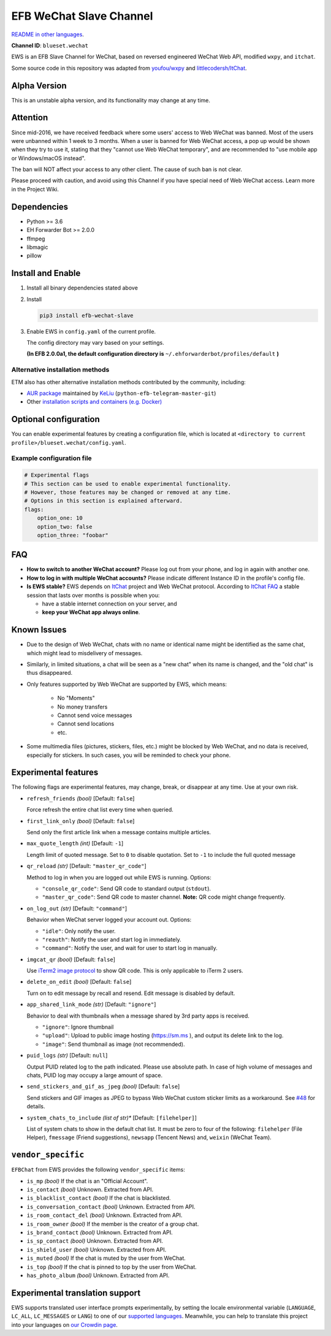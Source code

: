 EFB WeChat Slave Channel
========================

.. image:: https://img.shields.io/pypi/v/efb-wechat-slave.svg
   :alt: PyPI release
   :target: https://pypi.org/project/efb-wechat-slave/
.. image:: https://d322cqt584bo4o.cloudfront.net/ehforwarderbot/localized.svg
   :alt: Translate this project
   :target: https://crowdin.com/project/ehforwarderbot/

.. figure:: https://i.imgur.com/dCZfh14.png
   :alt: This project proudly supports #SayNoToWeChat campaign.

`README in other languages`_.

.. _README in other languages: .

**Channel ID**: ``blueset.wechat``

EWS is an EFB Slave Channel for WeChat, based on reversed engineered
WeChat Web API, modified ``wxpy``, and ``itchat``.

Some source code in this repository was adapted from
`youfou/wxpy`_ and `littlecodersh/ItChat`_.

.. _youfou/wxpy: https://github.com/youfou/wxpy
.. _littlecodersh/ItChat:  https://github.com/littlecodersh/ItChat/

Alpha Version
-------------

This is an unstable alpha version, and its functionality may change at any
time.

Attention
---------

Since mid-2016, we have received feedback where some users' access to Web
WeChat was banned. Most of the users were unbanned within 1 week to 3 months.
When a user is banned for Web WeChat access, a pop up would be shown when
they try to use it, stating that they "cannot use Web WeChat temporary", and
are recommended to "use mobile app or Windows/macOS instead".

The ban will NOT affect your access to any other client. The cause of such ban
is not clear.

Please proceed with caution, and avoid using this Channel if you have special
need of Web WeChat access. Learn more in the Project Wiki.

Dependencies
------------

-  Python >= 3.6
-  EH Forwarder Bot >= 2.0.0
-  ffmpeg
-  libmagic
-  pillow

Install and Enable
------------------

1. Install all binary dependencies stated above
2. Install

   .. code:: shell

       pip3 install efb-wechat-slave

3. Enable EWS in ``config.yaml`` of the current profile.

   The config directory may vary based on your settings.

   **(In EFB 2.0.0a1, the default configuration directory is**
   ``~/.ehforwarderbot/profiles/default`` **)**

Alternative installation methods
~~~~~~~~~~~~~~~~~~~~~~~~~~~~~~~~

ETM also has other alternative installation methods
contributed by the community, including:

- `AUR package`_ maintained by KeLiu_ (``python-efb-telegram-master-git``)
- Other `installation scripts and containers (e.g. Docker)`_

.. _KeLiu: https://github.com/specter119
.. _AUR package: https://aur.archlinux.org/packages/python-efb-telegram-master-git
.. _installation scripts and containers (e.g. Docker): https://github.com/blueset/ehForwarderBot/wiki/Channels-Repository#scripts-and-containers-eg-docker

Optional configuration
----------------------

You can enable experimental features by creating a configuration
file, which is located at
``<directory to current profile>/blueset.wechat/config.yaml``.

Example configuration file
~~~~~~~~~~~~~~~~~~~~~~~~~~

.. code:: yaml

    # Experimental flags
    # This section can be used to enable experimental functionality.
    # However, those features may be changed or removed at any time.
    # Options in this section is explained afterward.
    flags:
        option_one: 10
        option_two: false
        option_three: "foobar"

FAQ
---

-  **How to switch to another WeChat account?**
   Please log out from your phone, and log in again with another one.
-  **How to log in with multiple WeChat accounts?**
   Please indicate different Instance ID in the profile's config file.
-  **Is EWS stable?**
   EWS depends on
   `ItChat <https://github.com/littlecodersh/ItChat>`__
   project and Web WeChat protocol. According to `ItChat
   FAQ <https://itchat.readthedocs.io/zh/latest/FAQ/>`__
   a stable session that lasts over months is possible when you:

   -  have a stable internet connection on your server, and
   -  **keep your WeChat app always online**.

Known Issues
------------

- Due to the design of Web WeChat, chats with no name
  or identical name might be identified as the same chat,
  which might lead to misdelivery of messages.
- Similarly, in limited situations, a chat will be seen as
  a "new chat" when its name is changed, and the "old chat"
  is thus disappeared.
- Only features supported by Web WeChat are supported by EWS,
  which means:
    - No "Moments"
    - No money transfers
    - Cannot send voice messages
    - Cannot send locations
    - etc.
- Some multimedia files (pictures, stickers, files, etc.) might be
  blocked by Web WeChat, and no data is received, especially for
  stickers. In such cases, you will be reminded to check your phone.


Experimental features
---------------------

The following flags are experimental features, may change, break, or
disappear at any time. Use at your own risk.


-  ``refresh_friends`` *(bool)* [Default: ``false``]

   Force refresh the entire chat list every time when queried.

-  ``first_link_only`` *(bool)* [Default: ``false``]

   Send only the first article link when a message contains multiple articles.

-  ``max_quote_length`` *(int)* [Default: ``-1``]

   Length limit of quoted message. Set to ``0`` to disable quotation.
   Set to ``-1`` to include the full quoted message

-  ``qr_reload`` *(str)* [Default: ``"master_qr_code"``]

   Method to log in when you are logged out while EWS is running.
   Options:

   -  ``"console_qr_code"``:
      Send QR code to standard output (``stdout``).
   -  ``"master_qr_code"``: Send QR code to master channel. **Note:**
      QR code might change frequently.

-  ``on_log_out`` *(str)* [Default: ``"command"``]

   Behavior when WeChat server logged your account out.
   Options:

   -  ``"idle"``: Only notify the user.
   -  ``"reauth"``: Notify the user and start log in immediately.
   -  ``"command"``: Notify the user, and wait for user to start
      log in manually.

-  ``imgcat_qr`` *(bool)* [Default: ``false``]

   Use `iTerm2
   image protocol <https://www.iterm2.com/documentation-images.html>`__
   to show QR code. This is only applicable to iTerm 2 users.

-  ``delete_on_edit`` *(bool)* [Default: ``false``]

   Turn on to edit message by recall and resend. Edit message is disabled by default.

-  ``app_shared_link_mode`` *(str)* [Default: ``"ignore"``]

   Behavior to deal with thumbnails when a message shared by 3rd party apps is received.

   -  ``"ignore"``: Ignore thumbnail
   -  ``"upload"``: Upload to public image hosting (https://sm.ms ), and output
      its delete link to the log.
   -  ``"image"``: Send thumbnail as image (not recommended).

-  ``puid_logs`` *(str)* [Default: ``null``]

   Output PUID related log to the path indicated. Please use absolute path.
   In case of high volume of messages and chats, PUID log may occupy a large amount
   of space.

- ``send_stickers_and_gif_as_jpeg`` *(bool)* [Default: ``false``]

  Send stickers and GIF images as JPEG to bypass Web WeChat custom sticker limits as a workaround.
  See `#48`_ for details.

.. _#48: https://github.com/blueset/efb-wechat-slave/issues/48

- ``system_chats_to_include`` *(list of str)** [Default: ``[filehelper]``]

  List of system chats to show in the default chat list. It must be zero to
  four of the following: ``filehelper`` (File Helper), ``fmessage`` (Friend
  suggestions), ``newsapp`` (Tencent News) and, ``weixin`` (WeChat Team).

``vendor_specific``
-------------------

``EFBChat`` from EWS provides the following ``vendor_specific`` items:

- ``is_mp`` *(bool)*
  If the chat is an "Official Account".
- ``is_contact`` *(bool)*
  Unknown. Extracted from API.
- ``is_blacklist_contact`` *(bool)*
  If the chat is blacklisted.
- ``is_conversation_contact`` *(bool)*
  Unknown. Extracted from API.
- ``is_room_contact_del`` *(bool)*
  Unknown. Extracted from API.
- ``is_room_owner`` *(bool)*
  If the member is the creator of a group chat.
- ``is_brand_contact`` *(bool)*
  Unknown. Extracted from API.
- ``is_sp_contact`` *(bool)*
  Unknown. Extracted from API.
- ``is_shield_user`` *(bool)*
  Unknown. Extracted from API.
- ``is_muted`` *(bool)*
  If the chat is muted by the user from WeChat.
- ``is_top`` *(bool)*
  If the chat is pinned to top by the user from WeChat.
- ``has_photo_album`` *(bool)*
  Unknown. Extracted from API.

Experimental translation support
--------------------------------

EWS supports translated user interface prompts experimentally,
by setting the locale environmental variable (``LANGUAGE``,
``LC_ALL``, ``LC_MESSAGES`` or ``LANG``) to one of our
`supported languages`_. Meanwhile, you can help to translate
this project into your languages on `our Crowdin page`_.

.. _supported languages: https://crowdin.com/project/ehforwarderbot/
.. _our Crowdin page: https://crowdin.com/project/ehforwarderbot/